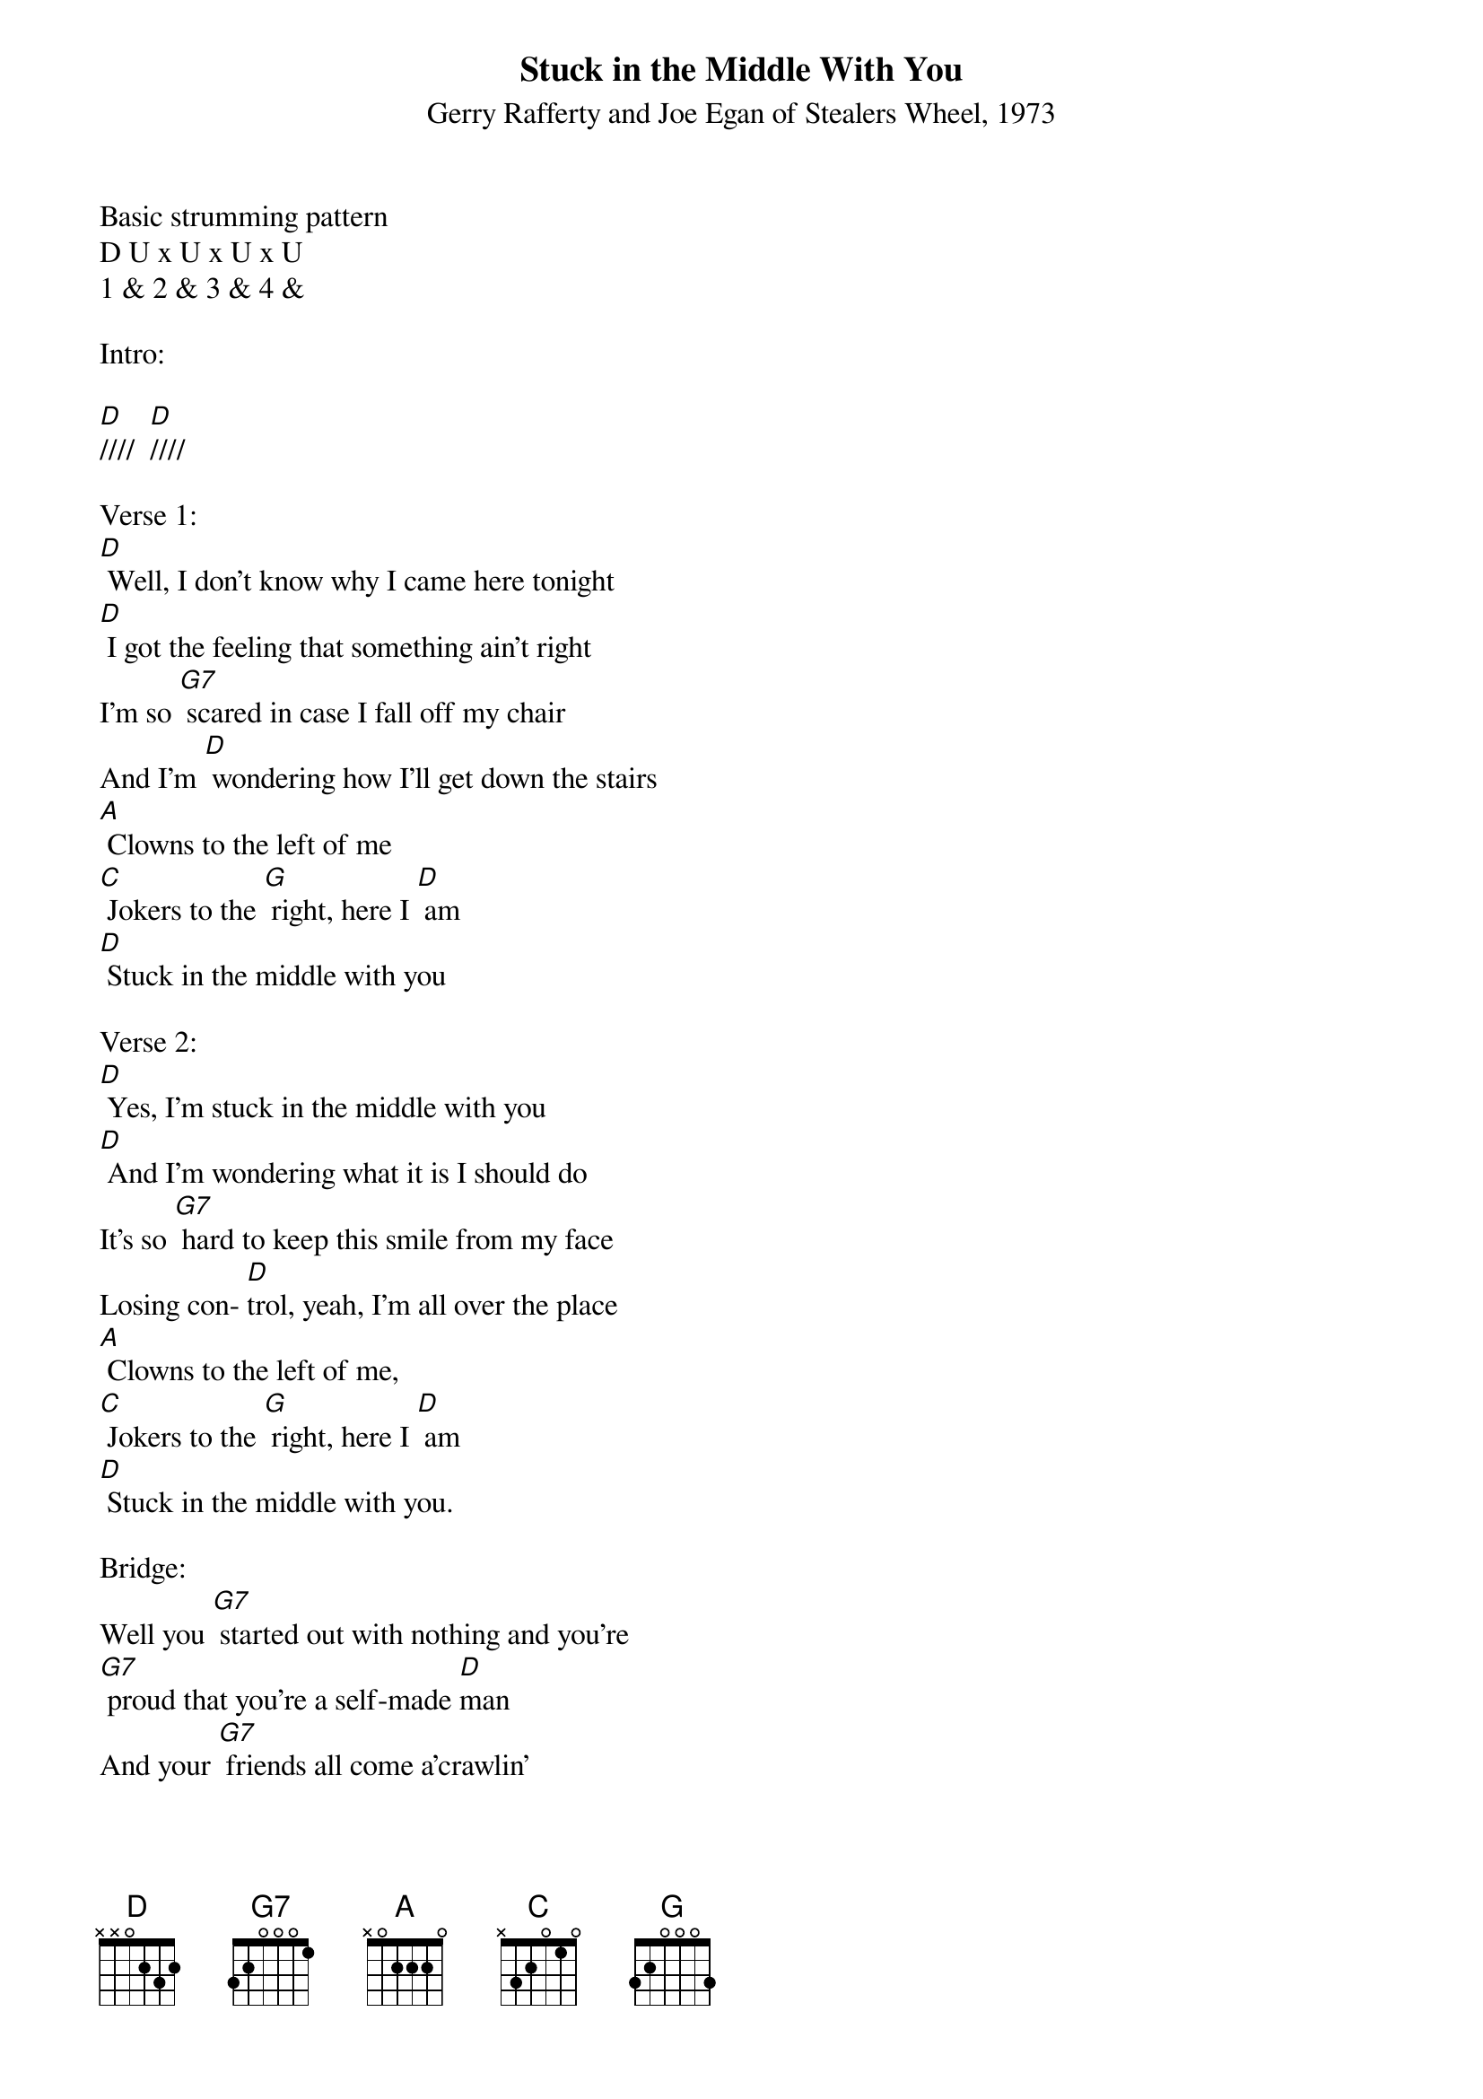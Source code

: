 {title:Stuck in the Middle With You}
{subtitle:Gerry Rafferty and Joe Egan of Stealers Wheel, 1973}
{key:D}

Basic strumming pattern
D U x U x U x U
1 & 2 & 3 & 4 &

Intro:

[D]////  [D]////

Verse 1:
[D] Well, I don't know why I came here tonight
[D] I got the feeling that something ain't right
I'm so [G7] scared in case I fall off my chair
And I'm [D] wondering how I'll get down the stairs
[A] Clowns to the left of me
[C] Jokers to the [G] right, here I [D] am
[D] Stuck in the middle with you

Verse 2:
[D] Yes, I'm stuck in the middle with you
[D] And I'm wondering what it is I should do
It's so [G7] hard to keep this smile from my face
Losing con- [D]trol, yeah, I'm all over the place
[A] Clowns to the left of me,
[C] Jokers to the [G] right, here I [D] am
[D] Stuck in the middle with you.

Bridge:
Well you [G7] started out with nothing and you're
[G7] proud that you're a self-made [D]man
And your [G7] friends all come a'crawlin'
[G7] slap you on the back and say

[D(HOLD)] Please ...  [Am7(HOLD)] Please ...

[D(strum)]

Verse 3:
[D] Trying to make some sense of it all
[D] But I can see that it makes no sense at all
Is it [G7] cool to go to sleep on the floor?
Cause I [D] don't think that I can take any more
[A] Clowns to the left of me,
[C] Jokers to the [G]right, here I [D] am,

Stuck in the middle with you.

Instrumental Verse

&blue/[D] Well, I don't know why I came here tonight
&blue/[D] I got the feeling that something ain't right
&blue/I'm so [G7] scared in case I fall off my chair
&blue/And I'm [D] wondering how I'll get down the stairs
&blue/[A] Clowns to the left of me
&blue/[C] Jokers to the [G] right, here I [D] am
&blue/[D] Stuck in the middle with you

Bridge:
Well you [G7] started out with nothing and you're
[G7] proud that you're a self-made [D]man
And your [G7] friends all come a'crawlin'
[G7] slap you on the back and say

[D(HOLD)] Please ...  [Am7(HOLD)] Please ...

[D(strum)]

Verse 4:
[D] Well, I don't know why I came here tonight
[D] I got the feeling that something ain't right
I'm so [G7] scared in case I fall off my chair
And I'm [D] wondering how I'll get down the stairs
[A] Clowns to the left of me
[C] Jokers to the [G] right, here I [D] am

Stuck in the middle with you.

Yes, I'm [D] stuck in the middle with you
[D] Stuck in the middle with you

Here I am, stuck in the middle with you
[D] [D(HOLD)]
